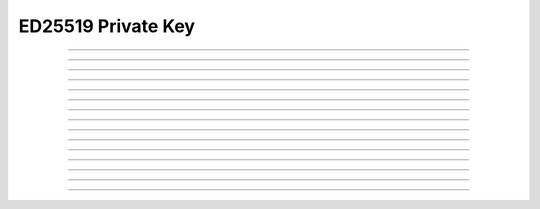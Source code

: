 ED25519 Private Key
==========================

.. doxygentypedef:: cardano_ed25519_private_key_t

------------

.. doxygenfunction:: cardano_ed25519_private_key_from_normal_bytes

------------

.. doxygenfunction:: cardano_ed25519_private_key_from_extended_bytes

------------

.. doxygenfunction:: cardano_ed25519_private_key_from_normal_hex

------------

.. doxygenfunction:: cardano_ed25519_private_key_from_extended_hex

------------

.. doxygenfunction:: cardano_ed25519_private_key_unref

------------

.. doxygenfunction:: cardano_ed25519_private_key_ref

------------

.. doxygenfunction:: cardano_ed25519_private_key_refcount


------------

.. doxygenfunction:: cardano_ed25519_private_key_move

------------

.. doxygenfunction:: cardano_ed25519_private_key_sign

------------

.. doxygenfunction:: cardano_ed25519_private_key_get_public_key

------------

.. doxygenfunction:: cardano_ed25519_private_key_get_bytes_size

------------

.. doxygenfunction:: cardano_ed25519_private_key_get_data

------------

.. doxygenfunction:: cardano_ed25519_private_key_to_bytes

------------

.. doxygenfunction:: cardano_ed25519_private_key_get_hex_size

------------

.. doxygenfunction:: cardano_ed25519_private_key_to_hex
